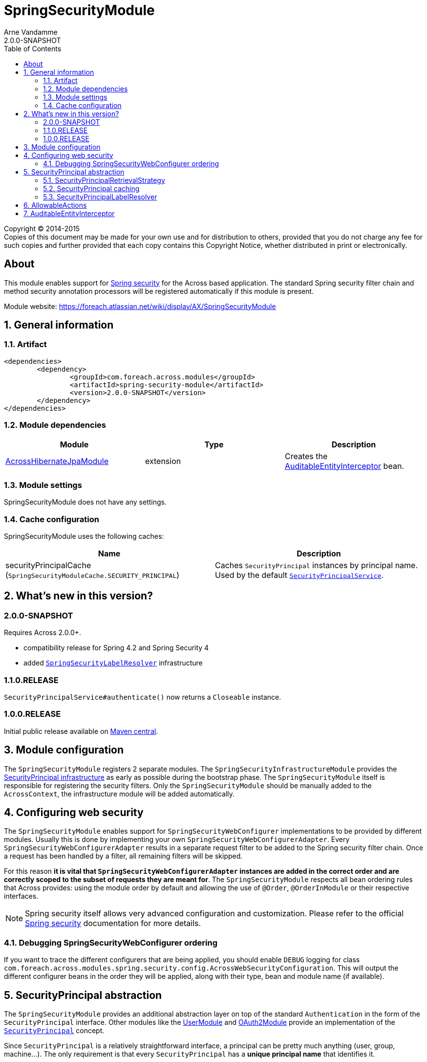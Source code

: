 = SpringSecurityModule
Arne Vandamme
2.0.0-SNAPSHOT
:toc: left
:sectanchors:
:module-version: 2.0.0-SNAPSHOT
:module-name: SpringSecurityModule
:module-artifact: spring-security-module
:module-url: https://foreach.atlassian.net/wiki/display/AX/SpringSecurityModule
:across-hibernate-module-url: https://foreach.atlassian.net/wiki/display/AX/AcrossHibernateModule
:user-module-url: https://foreach.atlassian.net/wiki/display/AX/UserModule
:oauth2-module-url: https://foreach.atlassian.net/wiki/display/AX/OAuth2Module
:spring-security-acl-module-url: https://foreach.atlassian.net/wiki/display/AX/SpringSecurityAclModule
:spring-security-url: http://projects.spring.io/spring-security/
:javadoc: http://across.foreach.be/docs/across-standard-modules/SpringSecurityModule/2.0.0-SNAPSHOT/javadoc
:javadoc-securityprincipal: {javadoc}/com/foreach/across/modules/spring/security/infrastructure/business/SecurityPrincipal.html
:javadoc-securityprincipallabelresolver: {javadoc}/com/foreach/across/modules/spring/security/infrastructure/services/SecurityPrincipalLabelResolver.html

[copyright,verbatim]
--
Copyright (C) 2014-2015 +
[small]#Copies of this document may be made for your own use and for distribution to others, provided that you do not charge any fee for such copies and further provided that each copy contains this Copyright Notice, whether distributed in print or electronically.#
--

[abstract]
== About
This module enables support for {spring-security-url}[Spring security] for the Across based application.
The standard Spring security filter chain and method security annotation processors will be registered automatically if this module is present.

Module website: {module-url}

:numbered:
== General information

=== Artifact
[source,xml,indent=0]
[subs="verbatim,quotes,attributes"]
----
	<dependencies>
		<dependency>
			<groupId>com.foreach.across.modules</groupId>
			<artifactId>{module-artifact}</artifactId>
			<version>{module-version}</version>
		</dependency>
	</dependencies>
----

=== Module dependencies

|===
|Module |Type |Description

|{across-hibernate-module-url}[AcrossHibernateJpaModule]
|extension
|Creates the <<auditable-entity-interceptor,AuditableEntityInterceptor>> bean.

|===
=== Module settings
{module-name} does not have any settings.

[[cache-configuration]]
=== Cache configuration
{module-name} uses the following caches:

|===
|Name |Description

|securityPrincipalCache +
 (`SpringSecurityModuleCache.SECURITY_PRINCIPAL`)
|Caches `SecurityPrincipal` instances by principal name.
Used by the default <<security-principal,`SecurityPrincipalService`>>.

|===

== What's new in this version?
:numbered!:
=== 2.0.0-SNAPSHOT
Requires Across 2.0.0+.

* compatibility release for Spring 4.2 and Spring Security 4
* added <<security-principal-label-resolver,`SpringSecurityLabelResolver`>> infrastructure

=== 1.1.0.RELEASE
`SecurityPrincipalService#authenticate()` now returns a `Closeable` instance.

=== 1.0.0.RELEASE
Initial public release available on http://search.maven.org/[Maven central].

:numbered:
== Module configuration
The `SpringSecurityModule` registers 2 separate modules.
The `SpringSecurityInfrastructureModule` provides the <<security-principal,SecurityPrincipal infrastructure>> as early as possible during the bootstrap phase.
The `SpringSecurityModule` itself is responsible for registering the security filters.
Only the `SpringSecurityModule` should be manually added to the `AcrossContext`, the infrastructure module will be added automatically.

== Configuring web security
The `SpringSecurityModule` enables support for `SpringSecurityWebConfigurer` implementations to be provided by different modules.
Usually this is done by implementing your own `SpringSecurityWebConfigurerAdapter`.
Every `SpringSecurityWebConfigurerAdapter` results in a separate request filter to be added to the Spring security filter chain.
Once a request has been handled by a filter, all remaining filters will be skipped.

For this reason *it is vital that `SpringSecurityWebConfigurerAdapter` instances are added in the correct order and are correctly scoped to the subset of requests they are meant for*.
The `SpringSecurityModule` respects all bean ordering rules that Across provides: using the module order by default and allowing the use of `@Order`, `@OrderInModule` or their respective interfaces.

NOTE: Spring security itself allows very advanced configuration and customization.
Please refer to the official {spring-security-url}[Spring security] documentation for more details.

=== Debugging SpringSecurityWebConfigurer ordering
If you want to trace the different configurers that are being applied, you should enable `DEBUG` logging for class `com.foreach.across.modules.spring.security.config.AcrossWebSecurityConfiguration`.
This will output the different configurer beans in the order they will be applied, along with their type, bean and module name (if available).

[[security-principal]]
== SecurityPrincipal abstraction
The `SpringSecurityModule` provides an additional abstraction layer on top of the standard `Authentication` in the form of the `SecurityPrincipal` interface.
Other modules like the {user-module-url}[UserModule] and {oauth2-module-url}[OAuth2Module] provide an implementation of  the {javadoc-securityprincipal}[`SecurityPrincipal`] concept.

Since `SecurityPrincipal` is a relatively straightforward interface, a principal can be pretty much anything (user, group, machine...).
The only requirement is that every `SecurityPrincipal` has a *unique principal name* that identifies it.

Several beans are available for interacting with the current security principal:

|===
| Type | Description

| `SecurityPrincipalService`
| Allows you to fetch any `SecurityPrincipal` by its unique principal name using a backing `SecurityPrincipalRetrievalStrategy`.
Also provides some helper methods to quickly authenticate or de-authenticate a principal.

| `CurrentSecurityPrincipalProxy`
| Proxies the current security principal (if there is one).
Allows authority checking from anywhere in your code using the `hasAuthority(String)` method.

The {spring-security-acl-module-url}[SpringSecurityAclModule] wires a `CurrentAclSecurityPrincipalProxy` instead that provides additional methods to check for ACL permissions.

|===

.Example of using the SecurityPrincipalService to authenticate a principal
[source,java,indent=0]
[subs="verbatim,quotes,attributes"]
----
    // execute a section within the scope of an authenticated SecurityPrincipal,
    // when the block closes the previous authentication will be reset
    try ( CloseableAuthentication authenticatedBlock
                        = securityPrincipalService.authenticate( principal ) ) {
        // do something
    }
----

=== SecurityPrincipalRetrievalStrategy
The default `SecurityPrincipalService` uses a backing `SecurityPrincipalRetrievalStrategy` to fetch the actual principal based on its unique name.
If you want to define your own custom implementation you can do so by replacing the strategy implementation, see the javadoc and source code for more information.

=== SecurityPrincipal caching
The default `SecurityPrincipalService` uses the <<cache-configuration,*securityPrincipalCache*>> for retrieving principal instances.
If the cache does not return an instance, the request is delegated to the the `SecurityPrincipalRetrievalStrategy`.
Actually maintaining the cache however is left to the implementation providers, the default `SecurityPrincipalService` only caches `null` values (principal not found).
Examples can be found in `SecurityPrincipal` providing modules, for example {user-module-url}[UserModule].

[[security-principal-label-resolver]]
=== SecurityPrincipalLabelResolver
Any module can define one or more {javadoc-securityprincipallabelresolver}[`SecurityPrincipalLabelResolver`] beans.
These are used to generate a pretty label for a given `SecurityPrincipal` instance.
`SecurityPrincipalLabelResolver` instances are ordered and the first resolver to return a valid label will be used.

`SecurityPrincipalLabelResolver` beans should not be used directly but through the exposed `SecurityPrincipalLabelResolverStrategy`.

NOTE: It is a best practice to provide a `SecurityPrincipalLabelResolver` for every `SecurityPrincipal` implementation your module provides.
The resolver beans do not need to be exposed.

== AllowableActions
`SpringSecurityModule` also provides an `AllowableActions` construct that can easily be used to define a set of actions that can be performed on an item.
The purpose is for code to check if an action is present in the `AllowableActions` collection, meaning that the action can be performed.
This helps decoupling your business code from the specifics of the security layer and can be supported in both an ACL and non-ACL context.

A single `AllowableAction` is identified by a unique string, making it very easy to extend.
Useful implementations can be found in the `com.foreach.across.modules.spring.security.actions` package.
The `AuthorityMatchingAllowableActions` maps `AllowableAction` on `AuthorityMatcher` and provides concrete implementation supporting both `Authentication` and `SecurityPrincipal`.

Actions can be mapped against anything (most likely authorities or ACL permissions) and can also be completely different depending on the target they need to be applied to.
This allows for as much granularity you might want, without having to change your permission model.

.Example of mapping AllowableActions against GrantedAuthorities
[source,java,indent=0]
[subs="verbatim,quotes,attributes"]
----
    @Autowired
    private CurrentSecurityPrincipalProxy currentPrincipal;

    public AllowableActions createAllowableActionsForCurrentSecurityPrincipal() {
        Map<AllowableAction, AuthorityMatcher> actionAuthorityMatcherMap = new HashMap<>();
        actionAuthorityMatcherMap.put( AllowableAction.READ, AuthorityMatcher.allOf( "read items" ) );
        actionAuthorityMatcherMap.put( AllowableAction.UPDATE, AuthorityMatcher.allOf( "write items" ) );

        return AuthorityMatchingAllowableActions.forSecurityPrincipal( currentPrincipal, actionAuthorityMatcherMap )
    }
----

TIP: Use the `AllowableAction` concept to hide specifics of the security permission layer.

[[auditable-entity-interceptor]]

== AuditableEntityInterceptor
If the {across-hibernate-module-url}[AcrossHibernateJpaModule] is present in the Across context, an `AuditableEntityInterceptor` bean will be created.
Any entity implementing the `com.foreach.across.modules.hibernate.business.Auditable` interface will get its auditing properties updated before it is persisted.





